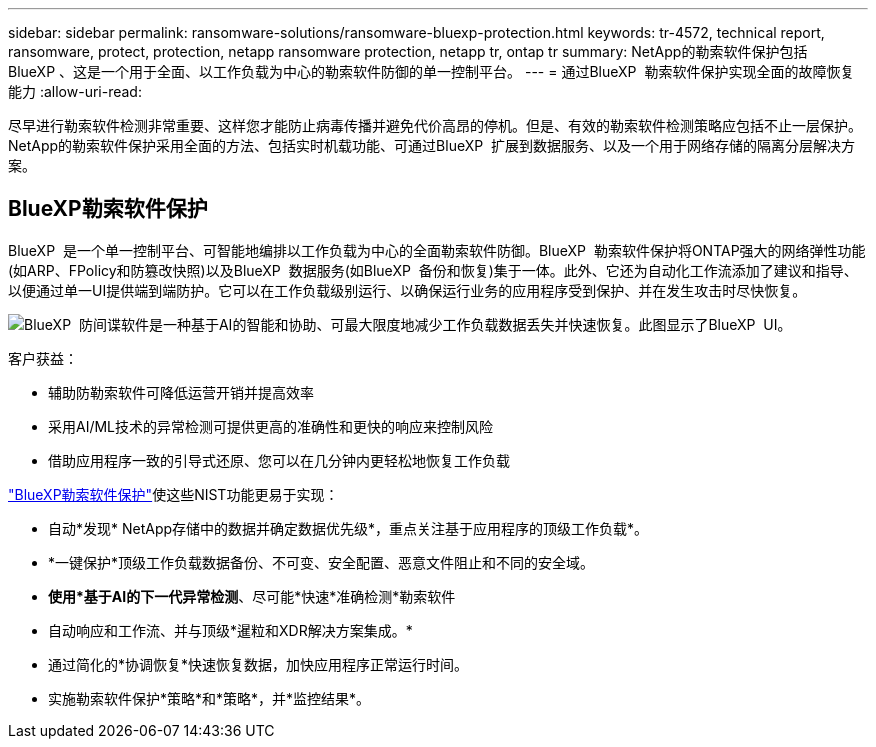 ---
sidebar: sidebar 
permalink: ransomware-solutions/ransomware-bluexp-protection.html 
keywords: tr-4572, technical report, ransomware, protect, protection, netapp ransomware protection, netapp tr, ontap tr 
summary: NetApp的勒索软件保护包括BlueXP 、这是一个用于全面、以工作负载为中心的勒索软件防御的单一控制平台。 
---
= 通过BlueXP  勒索软件保护实现全面的故障恢复能力
:allow-uri-read: 


[role="lead"]
尽早进行勒索软件检测非常重要、这样您才能防止病毒传播并避免代价高昂的停机。但是、有效的勒索软件检测策略应包括不止一层保护。NetApp的勒索软件保护采用全面的方法、包括实时机载功能、可通过BlueXP  扩展到数据服务、以及一个用于网络存储的隔离分层解决方案。



== BlueXP勒索软件保护

BlueXP  是一个单一控制平台、可智能地编排以工作负载为中心的全面勒索软件防御。BlueXP  勒索软件保护将ONTAP强大的网络弹性功能(如ARP、FPolicy和防篡改快照)以及BlueXP  数据服务(如BlueXP  备份和恢复)集于一体。此外、它还为自动化工作流添加了建议和指导、以便通过单一UI提供端到端防护。它可以在工作负载级别运行、以确保运行业务的应用程序受到保护、并在发生攻击时尽快恢复。

image:ransomware-solution-dashboard2.png["BlueXP  防间谍软件是一种基于AI的智能和协助、可最大限度地减少工作负载数据丢失并快速恢复。此图显示了BlueXP  UI。"]

.客户获益：
* 辅助防勒索软件可降低运营开销并提高效率
* 采用AI/ML技术的异常检测可提供更高的准确性和更快的响应来控制风险
* 借助应用程序一致的引导式还原、您可以在几分钟内更轻松地恢复工作负载


https://www.netapp.com/bluexp/ransomware-protection/["BlueXP勒索软件保护"^]使这些NIST功能更易于实现：

* 自动*发现* NetApp存储中的数据并确定数据优先级*，重点关注基于应用程序的顶级工作负载*。
* *一键保护*顶级工作负载数据备份、不可变、安全配置、恶意文件阻止和不同的安全域。
* *使用*基于AI的下一代异常检测*、尽可能*快速*准确检测*勒索软件
* 自动响应和工作流、并与顶级*暹粒和XDR解决方案集成。*
* 通过简化的*协调恢复*快速恢复数据，加快应用程序正常运行时间。
* 实施勒索软件保护*策略*和*策略*，并*监控结果*。

